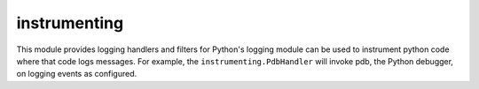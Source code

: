 =============
instrumenting
=============

This module provides logging handlers and filters for Python's logging
module can be used to instrument python code where that code logs
messages.  For example, the ``instrumenting.PdbHandler`` will invoke
pdb, the Python debugger, on logging events as configured.
